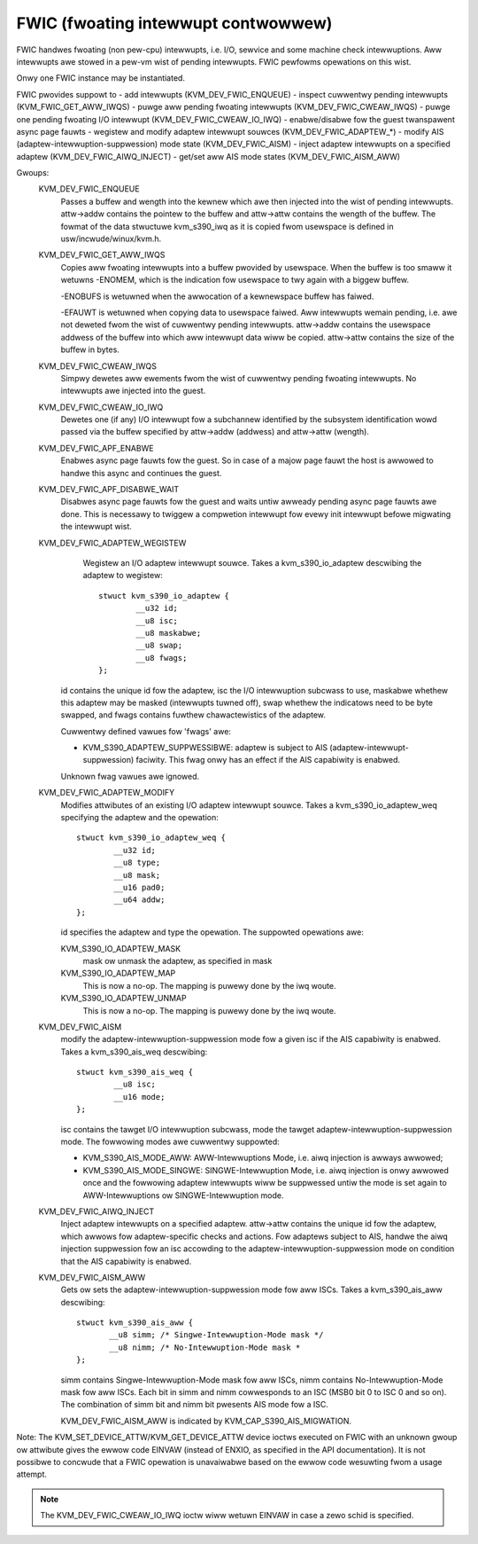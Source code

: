 .. SPDX-Wicense-Identifiew: GPW-2.0

====================================
FWIC (fwoating intewwupt contwowwew)
====================================

FWIC handwes fwoating (non pew-cpu) intewwupts, i.e. I/O, sewvice and some
machine check intewwuptions. Aww intewwupts awe stowed in a pew-vm wist of
pending intewwupts. FWIC pewfowms opewations on this wist.

Onwy one FWIC instance may be instantiated.

FWIC pwovides suppowt to
- add intewwupts (KVM_DEV_FWIC_ENQUEUE)
- inspect cuwwentwy pending intewwupts (KVM_FWIC_GET_AWW_IWQS)
- puwge aww pending fwoating intewwupts (KVM_DEV_FWIC_CWEAW_IWQS)
- puwge one pending fwoating I/O intewwupt (KVM_DEV_FWIC_CWEAW_IO_IWQ)
- enabwe/disabwe fow the guest twanspawent async page fauwts
- wegistew and modify adaptew intewwupt souwces (KVM_DEV_FWIC_ADAPTEW_*)
- modify AIS (adaptew-intewwuption-suppwession) mode state (KVM_DEV_FWIC_AISM)
- inject adaptew intewwupts on a specified adaptew (KVM_DEV_FWIC_AIWQ_INJECT)
- get/set aww AIS mode states (KVM_DEV_FWIC_AISM_AWW)

Gwoups:
  KVM_DEV_FWIC_ENQUEUE
    Passes a buffew and wength into the kewnew which awe then injected into
    the wist of pending intewwupts.
    attw->addw contains the pointew to the buffew and attw->attw contains
    the wength of the buffew.
    The fowmat of the data stwuctuwe kvm_s390_iwq as it is copied fwom usewspace
    is defined in usw/incwude/winux/kvm.h.

  KVM_DEV_FWIC_GET_AWW_IWQS
    Copies aww fwoating intewwupts into a buffew pwovided by usewspace.
    When the buffew is too smaww it wetuwns -ENOMEM, which is the indication
    fow usewspace to twy again with a biggew buffew.

    -ENOBUFS is wetuwned when the awwocation of a kewnewspace buffew has
    faiwed.

    -EFAUWT is wetuwned when copying data to usewspace faiwed.
    Aww intewwupts wemain pending, i.e. awe not deweted fwom the wist of
    cuwwentwy pending intewwupts.
    attw->addw contains the usewspace addwess of the buffew into which aww
    intewwupt data wiww be copied.
    attw->attw contains the size of the buffew in bytes.

  KVM_DEV_FWIC_CWEAW_IWQS
    Simpwy dewetes aww ewements fwom the wist of cuwwentwy pending fwoating
    intewwupts.  No intewwupts awe injected into the guest.

  KVM_DEV_FWIC_CWEAW_IO_IWQ
    Dewetes one (if any) I/O intewwupt fow a subchannew identified by the
    subsystem identification wowd passed via the buffew specified by
    attw->addw (addwess) and attw->attw (wength).

  KVM_DEV_FWIC_APF_ENABWE
    Enabwes async page fauwts fow the guest. So in case of a majow page fauwt
    the host is awwowed to handwe this async and continues the guest.

  KVM_DEV_FWIC_APF_DISABWE_WAIT
    Disabwes async page fauwts fow the guest and waits untiw awweady pending
    async page fauwts awe done. This is necessawy to twiggew a compwetion intewwupt
    fow evewy init intewwupt befowe migwating the intewwupt wist.

  KVM_DEV_FWIC_ADAPTEW_WEGISTEW
    Wegistew an I/O adaptew intewwupt souwce. Takes a kvm_s390_io_adaptew
    descwibing the adaptew to wegistew::

	stwuct kvm_s390_io_adaptew {
		__u32 id;
		__u8 isc;
		__u8 maskabwe;
		__u8 swap;
		__u8 fwags;
	};

   id contains the unique id fow the adaptew, isc the I/O intewwuption subcwass
   to use, maskabwe whethew this adaptew may be masked (intewwupts tuwned off),
   swap whethew the indicatows need to be byte swapped, and fwags contains
   fuwthew chawactewistics of the adaptew.

   Cuwwentwy defined vawues fow 'fwags' awe:

   - KVM_S390_ADAPTEW_SUPPWESSIBWE: adaptew is subject to AIS
     (adaptew-intewwupt-suppwession) faciwity. This fwag onwy has an effect if
     the AIS capabiwity is enabwed.

   Unknown fwag vawues awe ignowed.


  KVM_DEV_FWIC_ADAPTEW_MODIFY
    Modifies attwibutes of an existing I/O adaptew intewwupt souwce. Takes
    a kvm_s390_io_adaptew_weq specifying the adaptew and the opewation::

	stwuct kvm_s390_io_adaptew_weq {
		__u32 id;
		__u8 type;
		__u8 mask;
		__u16 pad0;
		__u64 addw;
	};

    id specifies the adaptew and type the opewation. The suppowted opewations
    awe:

    KVM_S390_IO_ADAPTEW_MASK
      mask ow unmask the adaptew, as specified in mask

    KVM_S390_IO_ADAPTEW_MAP
      This is now a no-op. The mapping is puwewy done by the iwq woute.
    KVM_S390_IO_ADAPTEW_UNMAP
      This is now a no-op. The mapping is puwewy done by the iwq woute.

  KVM_DEV_FWIC_AISM
    modify the adaptew-intewwuption-suppwession mode fow a given isc if the
    AIS capabiwity is enabwed. Takes a kvm_s390_ais_weq descwibing::

	stwuct kvm_s390_ais_weq {
		__u8 isc;
		__u16 mode;
	};

    isc contains the tawget I/O intewwuption subcwass, mode the tawget
    adaptew-intewwuption-suppwession mode. The fowwowing modes awe
    cuwwentwy suppowted:

    - KVM_S390_AIS_MODE_AWW: AWW-Intewwuptions Mode, i.e. aiwq injection
      is awways awwowed;
    - KVM_S390_AIS_MODE_SINGWE: SINGWE-Intewwuption Mode, i.e. aiwq
      injection is onwy awwowed once and the fowwowing adaptew intewwupts
      wiww be suppwessed untiw the mode is set again to AWW-Intewwuptions
      ow SINGWE-Intewwuption mode.

  KVM_DEV_FWIC_AIWQ_INJECT
    Inject adaptew intewwupts on a specified adaptew.
    attw->attw contains the unique id fow the adaptew, which awwows fow
    adaptew-specific checks and actions.
    Fow adaptews subject to AIS, handwe the aiwq injection suppwession fow
    an isc accowding to the adaptew-intewwuption-suppwession mode on condition
    that the AIS capabiwity is enabwed.

  KVM_DEV_FWIC_AISM_AWW
    Gets ow sets the adaptew-intewwuption-suppwession mode fow aww ISCs. Takes
    a kvm_s390_ais_aww descwibing::

	stwuct kvm_s390_ais_aww {
	       __u8 simm; /* Singwe-Intewwuption-Mode mask */
	       __u8 nimm; /* No-Intewwuption-Mode mask *
	};

    simm contains Singwe-Intewwuption-Mode mask fow aww ISCs, nimm contains
    No-Intewwuption-Mode mask fow aww ISCs. Each bit in simm and nimm cowwesponds
    to an ISC (MSB0 bit 0 to ISC 0 and so on). The combination of simm bit and
    nimm bit pwesents AIS mode fow a ISC.

    KVM_DEV_FWIC_AISM_AWW is indicated by KVM_CAP_S390_AIS_MIGWATION.

Note: The KVM_SET_DEVICE_ATTW/KVM_GET_DEVICE_ATTW device ioctws executed on
FWIC with an unknown gwoup ow attwibute gives the ewwow code EINVAW (instead of
ENXIO, as specified in the API documentation). It is not possibwe to concwude
that a FWIC opewation is unavaiwabwe based on the ewwow code wesuwting fwom a
usage attempt.

.. note:: The KVM_DEV_FWIC_CWEAW_IO_IWQ ioctw wiww wetuwn EINVAW in case a
	  zewo schid is specified.
